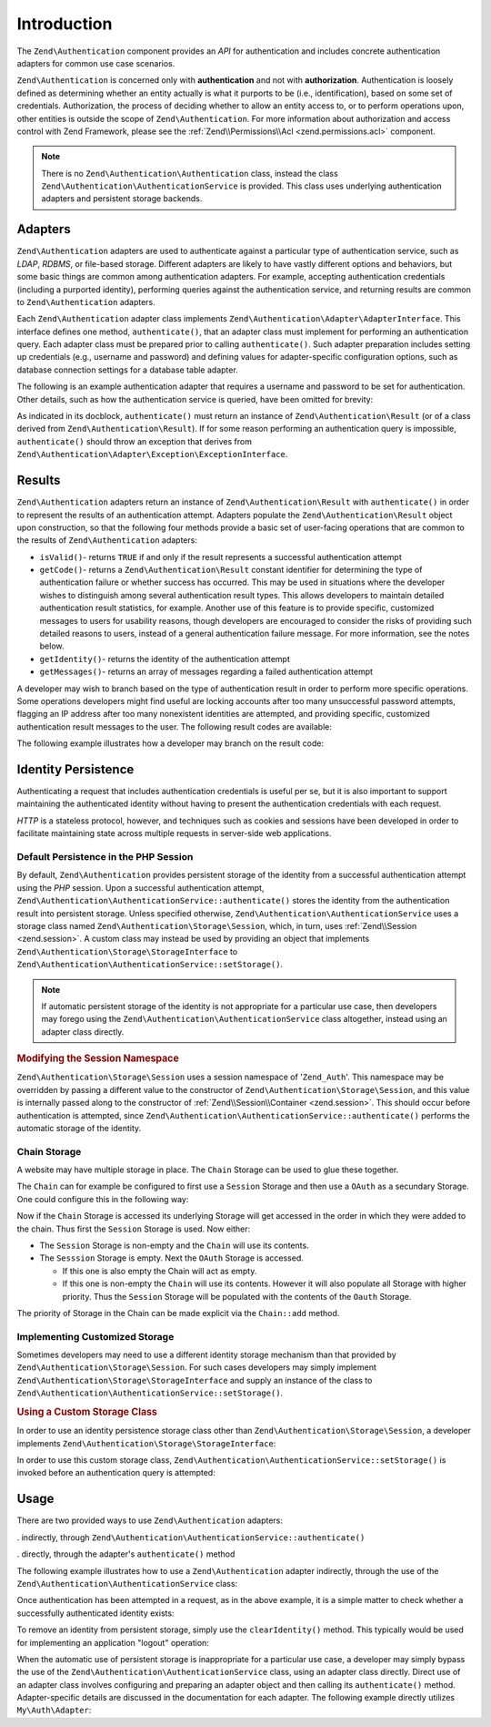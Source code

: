 .. _zend.authentication.introduction:

Introduction
============

The ``Zend\Authentication`` component provides an *API* for authentication and includes concrete authentication
adapters for common use case scenarios.

``Zend\Authentication`` is concerned only with **authentication** and not with **authorization**. Authentication is
loosely defined as determining whether an entity actually is what it purports to be (i.e., identification), based
on some set of credentials. Authorization, the process of deciding whether to allow an entity access to, or to
perform operations upon, other entities is outside the scope of ``Zend\Authentication``. For more information about
authorization and access control with Zend Framework, please see the :ref:`Zend\\Permissions\\Acl <zend.permissions.acl>` component.

.. note::

   There is no ``Zend\Authentication\Authentication`` class, instead the class
   ``Zend\Authentication\AuthenticationService`` is provided. This class uses underlying authentication adapters
   and persistent storage backends.

.. _zend.authentication.introduction.adapters:

Adapters
--------

``Zend\Authentication`` adapters are used to authenticate against a particular type of authentication service, such
as *LDAP*, *RDBMS*, or file-based storage. Different adapters are likely to have vastly different options and
behaviors, but some basic things are common among authentication adapters. For example, accepting authentication
credentials (including a purported identity), performing queries against the authentication service, and returning
results are common to ``Zend\Authentication`` adapters.

Each ``Zend\Authentication`` adapter class implements ``Zend\Authentication\Adapter\AdapterInterface``. This
interface defines one method, ``authenticate()``, that an adapter class must implement for performing an
authentication query. Each adapter class must be prepared prior to calling ``authenticate()``. Such adapter
preparation includes setting up credentials (e.g., username and password) and defining values for adapter-specific
configuration options, such as database connection settings for a database table adapter.

The following is an example authentication adapter that requires a username and password to be set for
authentication. Other details, such as how the authentication service is queried, have been omitted for brevity:

.. code-block:: php
   :linenos:

   use Zend\Authentication\Adapter\AdapterInterface;

   class My\Auth\Adapter implements AdapterInterface
   {
       /**
        * Sets username and password for authentication
        *
        * @return void
        */
       public function __construct($username, $password)
       {
           // ...
       }

       /**
        * Performs an authentication attempt
        *
        * @return \Zend\Authentication\Result
        * @throws \Zend\Authentication\Adapter\Exception\ExceptionInterface
        *               If authentication cannot be performed
        */
       public function authenticate()
       {
           // ...
       }
   }

As indicated in its docblock, ``authenticate()`` must return an instance of ``Zend\Authentication\Result`` (or of a
class derived from ``Zend\Authentication\Result``). If for some reason performing an authentication query is
impossible, ``authenticate()`` should throw an exception that derives from
``Zend\Authentication\Adapter\Exception\ExceptionInterface``.

.. _zend.authentication.introduction.results:

Results
-------

``Zend\Authentication`` adapters return an instance of ``Zend\Authentication\Result`` with ``authenticate()`` in
order to represent the results of an authentication attempt. Adapters populate the ``Zend\Authentication\Result``
object upon construction, so that the following four methods provide a basic set of user-facing operations that are
common to the results of ``Zend\Authentication`` adapters:

- ``isValid()``- returns ``TRUE`` if and only if the result represents a successful authentication attempt

- ``getCode()``- returns a ``Zend\Authentication\Result`` constant identifier for determining the type of
  authentication failure or whether success has occurred. This may be used in situations where the developer wishes
  to distinguish among several authentication result types. This allows developers to maintain detailed
  authentication result statistics, for example. Another use of this feature is to provide specific, customized
  messages to users for usability reasons, though developers are encouraged to consider the risks of providing such
  detailed reasons to users, instead of a general authentication failure message. For more information, see the
  notes below.

- ``getIdentity()``- returns the identity of the authentication attempt

- ``getMessages()``- returns an array of messages regarding a failed authentication attempt

A developer may wish to branch based on the type of authentication result in order to perform more specific
operations. Some operations developers might find useful are locking accounts after too many unsuccessful password
attempts, flagging an IP address after too many nonexistent identities are attempted, and providing specific,
customized authentication result messages to the user. The following result codes are available:

.. code-block:: php
   :linenos:

   use Zend\Authentication\Result;

   Result::SUCCESS
   Result::FAILURE
   Result::FAILURE_IDENTITY_NOT_FOUND
   Result::FAILURE_IDENTITY_AMBIGUOUS
   Result::FAILURE_CREDENTIAL_INVALID
   Result::FAILURE_UNCATEGORIZED

The following example illustrates how a developer may branch on the result code:

.. code-block:: php
   :linenos:

   // inside of AuthController / loginAction
   $result = $this->auth->authenticate($adapter);

   switch ($result->getCode()) {

       case Result::FAILURE_IDENTITY_NOT_FOUND:
           /** do stuff for nonexistent identity **/
           break;

       case Result::FAILURE_CREDENTIAL_INVALID:
           /** do stuff for invalid credential **/
           break;

       case Result::SUCCESS:
           /** do stuff for successful authentication **/
           break;

       default:
           /** do stuff for other failure **/
           break;
   }

.. _zend.authentication.introduction.persistence:

Identity Persistence
--------------------

Authenticating a request that includes authentication credentials is useful per se, but it is also important to
support maintaining the authenticated identity without having to present the authentication credentials with each
request.

*HTTP* is a stateless protocol, however, and techniques such as cookies and sessions have been developed in order
to facilitate maintaining state across multiple requests in server-side web applications.

.. _zend.authentication.introduction.persistence.default:

Default Persistence in the PHP Session
^^^^^^^^^^^^^^^^^^^^^^^^^^^^^^^^^^^^^^

By default, ``Zend\Authentication`` provides persistent storage of the identity from a successful authentication
attempt using the *PHP* session. Upon a successful authentication attempt,
``Zend\Authentication\AuthenticationService::authenticate()`` stores the identity from the authentication result
into persistent storage. Unless specified otherwise, ``Zend\Authentication\AuthenticationService`` uses a storage
class named ``Zend\Authentication\Storage\Session``, which, in turn, uses :ref:`Zend\\Session <zend.session>`. A
custom class may instead be used by providing an object that implements
``Zend\Authentication\Storage\StorageInterface`` to ``Zend\Authentication\AuthenticationService::setStorage()``.

.. note::

   If automatic persistent storage of the identity is not appropriate for a particular use case, then developers
   may forego using the ``Zend\Authentication\AuthenticationService`` class altogether, instead using an adapter
   class directly.

.. _zend.authentication.introduction.persistence.default.example:

.. rubric:: Modifying the Session Namespace

``Zend\Authentication\Storage\Session`` uses a session namespace of '``Zend_Auth``'. This namespace may be
overridden by passing a different value to the constructor of ``Zend\Authentication\Storage\Session``, and this
value is internally passed along to the constructor of :ref:`Zend\\Session\\Container <zend.session>`. This should
occur before authentication is attempted, since ``Zend\Authentication\AuthenticationService::authenticate()``
performs the automatic storage of the identity.

.. code-block:: php
   :linenos:

   use Zend\Authentication\AuthenticationService;
   use Zend\Authentication\Storage\Session as SessionStorage;

   $auth = new AuthenticationService();

   // Use 'someNamespace' instead of 'Zend_Auth'
   $auth->setStorage(new SessionStorage('someNamespace'));

   /**
    * @todo Set up the auth adapter, $authAdapter
    */

   // Authenticate, saving the result, and persisting the identity on
   // success
   $result = $auth->authenticate($authAdapter);

.. _zend.authentication.introduction.persistence.chain:

Chain Storage
^^^^^^^^^^^^^

A website may have multiple storage in place. The ``Chain`` Storage can be used to glue these together.

The ``Chain`` can for example be configured to first use a ``Session`` Storage and then use a ``OAuth`` as
a secundary Storage. One could configure this in the following way:

.. code-block:: php
   :linenos:

    $storage = new Chain;
    $storage->add(new Session);
    $storage->add(new OAuth); // Note: imaginary storage, not part of ZF2

Now if the ``Chain`` Storage is accessed its underlying Storage will get accessed in the order in which they were
added to the chain. Thus first the ``Session`` Storage is used. Now either:

- The ``Session`` Storage is non-empty and the ``Chain`` will use its contents.

- The ``Sesssion`` Storage is empty. Next the ``OAuth`` Storage is accessed.

  -  If this one is also empty the Chain will act as empty. 

  -  If this one is non-empty the ``Chain`` will use its contents. However it will also populate all Storage with 
     higher priority. Thus the ``Session`` Storage will be populated with the contents of the ``Oauth`` Storage.

The priority of Storage in the Chain can be made explicit via the ``Chain::add`` method.

.. code-block:: php
   :linenos:

    $chain->add(new A, 2);
    $chain->add(new B, 10); // First use B

.. _zend.authentication.introduction.persistence.custom:

Implementing Customized Storage
^^^^^^^^^^^^^^^^^^^^^^^^^^^^^^^

Sometimes developers may need to use a different identity storage mechanism than that provided by
``Zend\Authentication\Storage\Session``. For such cases developers may simply implement
``Zend\Authentication\Storage\StorageInterface`` and supply an instance of the class to
``Zend\Authentication\AuthenticationService::setStorage()``.

.. _zend.authentication.introduction.persistence.custom.example:

.. rubric:: Using a Custom Storage Class

In order to use an identity persistence storage class other than ``Zend\Authentication\Storage\Session``, a
developer implements ``Zend\Authentication\Storage\StorageInterface``:

.. code-block:: php
   :linenos:

   use Zend\Authentication\Storage\StorageInterface;

   class My\Storage implements StorageInterface
   {
       /**
        * Returns true if and only if storage is empty
        *
        * @throws \Zend\Authentication\Exception\ExceptionInterface
        *               If it is impossible to
        *               determine whether storage is empty
        * @return boolean
        */
       public function isEmpty()
       {
           /**
            * @todo implementation
            */
       }

       /**
        * Returns the contents of storage
        *
        * Behavior is undefined when storage is empty.
        *
        * @throws \Zend\Authentication\Exception\ExceptionInterface
        *               If reading contents from storage is impossible
        * @return mixed
        */

       public function read()
       {
           /**
            * @todo implementation
            */
       }

       /**
        * Writes $contents to storage
        *
        * @param  mixed $contents
        * @throws \Zend\Authentication\Exception\ExceptionInterface
        *               If writing $contents to storage is impossible
        * @return void
        */

       public function write($contents)
       {
           /**
            * @todo implementation
            */
       }

       /**
        * Clears contents from storage
        *
        * @throws \Zend\Authentication\Exception\ExceptionInterface
        *               If clearing contents from storage is impossible
        * @return void
        */

       public function clear()
       {
           /**
            * @todo implementation
            */
       }
   }

In order to use this custom storage class, ``Zend\Authentication\AuthenticationService::setStorage()`` is invoked
before an authentication query is attempted:

.. code-block:: php
   :linenos:

   use Zend\Authentication\AuthenticationService;

   // Instruct AuthenticationService to use the custom storage class
   $auth = new AuthenticationService();

   $auth->setStorage(new My\Storage());

   /**
    * @todo Set up the auth adapter, $authAdapter
    */

   // Authenticate, saving the result, and persisting the identity on
   // success
   $result = $auth->authenticate($authAdapter);

.. _zend.authentication.introduction.using:

Usage
-----

There are two provided ways to use ``Zend\Authentication`` adapters:

. indirectly, through ``Zend\Authentication\AuthenticationService::authenticate()``

. directly, through the adapter's ``authenticate()`` method

The following example illustrates how to use a ``Zend\Authentication`` adapter indirectly, through the use of the
``Zend\Authentication\AuthenticationService`` class:

.. code-block:: php
   :linenos:

   use Zend\Authentication\AuthenticationService;

   // instantiate the authentication service
   $auth = new AuthenticationService();

   // Set up the authentication adapter
   $authAdapter = new My\Auth\Adapter($username, $password);

   // Attempt authentication, saving the result
   $result = $auth->authenticate($authAdapter);

   if (!$result->isValid()) {
       // Authentication failed; print the reasons why
       foreach ($result->getMessages() as $message) {
           echo "$message\n";
       }
   } else {
       // Authentication succeeded; the identity ($username) is stored
       // in the session
       // $result->getIdentity() === $auth->getIdentity()
       // $result->getIdentity() === $username
   }

Once authentication has been attempted in a request, as in the above example, it is a simple matter to check
whether a successfully authenticated identity exists:

.. code-block:: php
   :linenos:

   use Zend\Authentication\AuthenticationService;

   $auth = new AuthenticationService();

   /**
    * @todo Set up the auth adapter, $authAdapter
    */

   if ($auth->hasIdentity()) {
       // Identity exists; get it
       $identity = $auth->getIdentity();
   }

To remove an identity from persistent storage, simply use the ``clearIdentity()`` method. This typically would be
used for implementing an application "logout" operation:

.. code-block:: php
   :linenos:

   $auth->clearIdentity();

When the automatic use of persistent storage is inappropriate for a particular use case, a developer may simply
bypass the use of the ``Zend\Authentication\AuthenticationService`` class, using an adapter class directly. Direct
use of an adapter class involves configuring and preparing an adapter object and then calling its
``authenticate()`` method. Adapter-specific details are discussed in the documentation for each adapter. The
following example directly utilizes ``My\Auth\Adapter``:

.. code-block:: php
   :linenos:

   // Set up the authentication adapter
   $authAdapter = new My\Auth\Adapter($username, $password);

   // Attempt authentication, saving the result
   $result = $authAdapter->authenticate();

   if (!$result->isValid()) {
       // Authentication failed; print the reasons why
       foreach ($result->getMessages() as $message) {
           echo "$message\n";
       }
   } else {
       // Authentication succeeded
       // $result->getIdentity() === $username
   }


